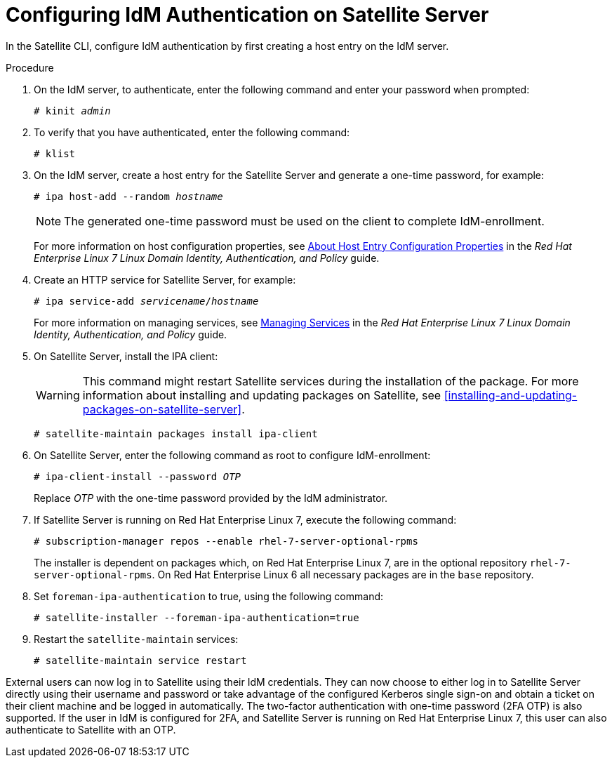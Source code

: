 [id='configuring-idm-authentication-on-satellite-server_{context}']
= Configuring IdM Authentication on Satellite Server

In the Satellite CLI, configure IdM authentication by first creating a host entry on the IdM server.

.Procedure

. On the IdM server, to authenticate, enter the following command and enter your password when prompted:
+
[options="nowrap" subs="+quotes,verbatim"]
----
# kinit _admin_
----
+
. To verify that you have authenticated, enter the following command:
+
[options="nowrap" subs="+quotes,verbatim"]
----
# klist
----
+
. On the IdM server, create a host entry for the Satellite Server and generate a one-time password, for example:
+
[options="nowrap" subs="+quotes,verbatim"]
----
# ipa host-add --random _hostname_
----
+
[NOTE]
====
The generated one-time password must be used on the client to complete IdM-enrollment.
====
+
For more information on host configuration properties, see link:https://access.redhat.com/documentation/en-US/Red_Hat_Enterprise_Linux/7/html/Linux_Domain_Identity_Authentication_and_Policy_Guide/host-attr.html[About Host Entry Configuration Properties] in the _Red{nbsp}Hat Enterprise{nbsp}Linux{nbsp}7 Linux Domain Identity, Authentication, and Policy_ guide.

. Create an HTTP service for Satellite Server, for example:
+
[options="nowrap" subs="+quotes,verbatim"]
----
# ipa service-add _servicename_/_hostname_
----
+
For more information on managing services, see link:https://access.redhat.com/documentation/en-US/Red_Hat_Enterprise_Linux/7/html/Linux_Domain_Identity_Authentication_and_Policy_Guide/services.html[Managing Services] in the _Red{nbsp}Hat Enterprise{nbsp}Linux{nbsp}7 Linux Domain Identity, Authentication, and Policy_ guide.

. On Satellite Server, install the IPA client:
+
WARNING: This command might restart Satellite services during the installation of the package. For more information about installing and updating packages on Satellite, see xref:installing-and-updating-packages-on-satellite-server[].
+
[options="nowrap" subs="+quotes,verbatim"]
----
# satellite-maintain packages install ipa-client
----
+
. On Satellite Server, enter the following command as root to configure IdM-enrollment:
+
[options="nowrap" subs="+quotes,verbatim"]
----
# ipa-client-install --password _OTP_
----
+
Replace _OTP_ with the one-time password provided by the IdM administrator.

. If Satellite Server is running on Red{nbsp}Hat Enterprise{nbsp}Linux{nbsp}7, execute the following command:
+
[options="nowrap" subs="+quotes,verbatim"]
----
# subscription-manager repos --enable rhel-7-server-optional-rpms
----
+
The installer is dependent on packages which, on Red{nbsp}Hat Enterprise{nbsp}Linux{nbsp}7, are in the optional repository `rhel-7-server-optional-rpms`. On Red{nbsp}Hat Enterprise{nbsp}Linux{nbsp}6 all necessary packages are in the `base` repository.

. Set `foreman-ipa-authentication` to true, using the following command:
+
[options="nowrap" subs="+quotes,verbatim"]
----
# satellite-installer --foreman-ipa-authentication=true
----

. Restart the `satellite-maintain` services:
+
[options="nowrap" subs="+quotes,verbatim"]
----
# satellite-maintain service restart
----

External users can now log in to Satellite using their IdM credentials. They can now choose to either log in to Satellite Server directly using their username and password or take advantage of the configured Kerberos single sign-on and obtain a ticket on their client machine and be logged in automatically. The two-factor authentication with one-time password (2FA OTP) is also supported. If the user in IdM is configured for 2FA, and Satellite Server is running on Red{nbsp}Hat Enterprise{nbsp}Linux{nbsp}7, this user can also authenticate to Satellite with an OTP.
